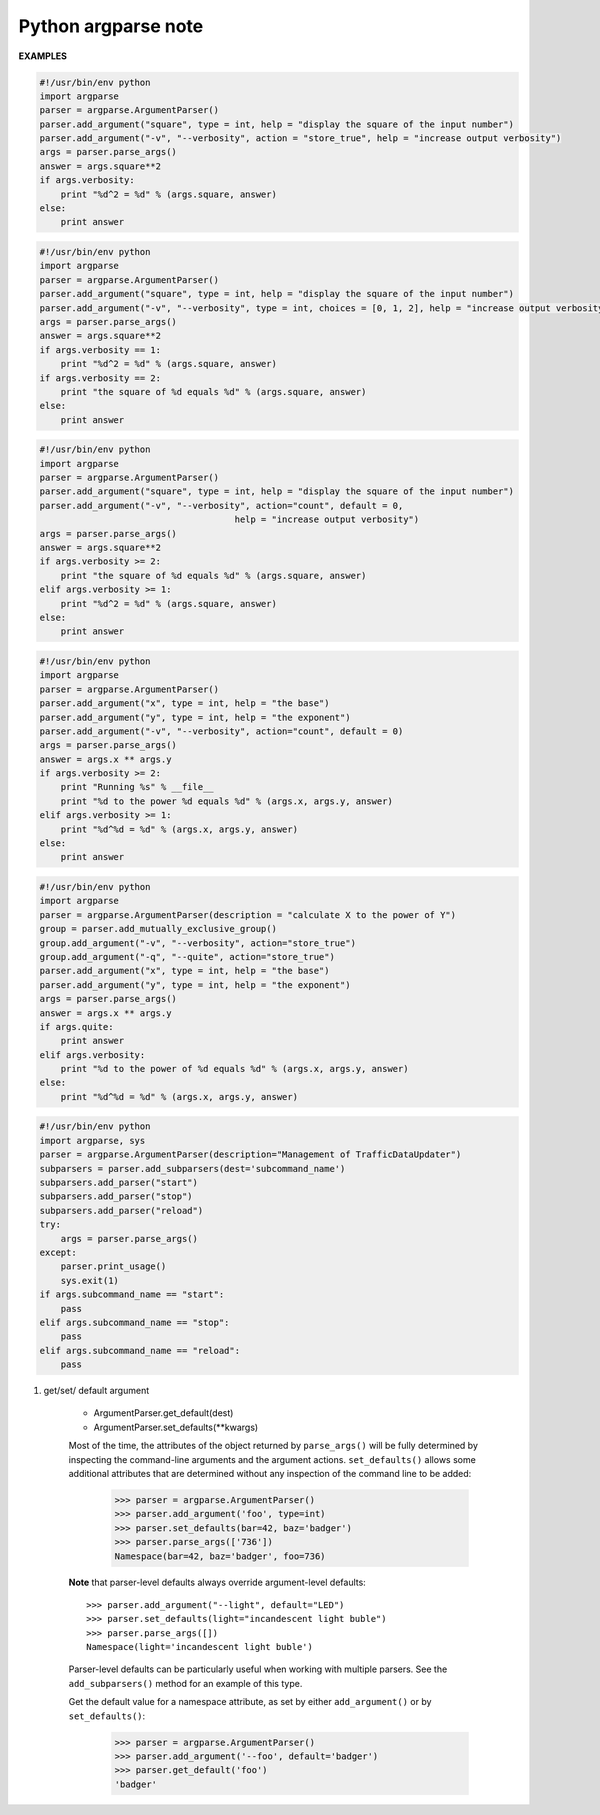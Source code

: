 ********************
Python argparse note
********************


**EXAMPLES**

.. code-block:: py

    #!/usr/bin/env python
    import argparse
    parser = argparse.ArgumentParser()
    parser.add_argument("square", type = int, help = "display the square of the input number") 
    parser.add_argument("-v", "--verbosity", action = "store_true", help = "increase output verbosity")
    args = parser.parse_args()
    answer = args.square**2
    if args.verbosity:
        print "%d^2 = %d" % (args.square, answer)
    else:
        print answer
    
.. code-block:: py

    #!/usr/bin/env python
    import argparse
    parser = argparse.ArgumentParser()
    parser.add_argument("square", type = int, help = "display the square of the input number") 
    parser.add_argument("-v", "--verbosity", type = int, choices = [0, 1, 2], help = "increase output verbosity")
    args = parser.parse_args()
    answer = args.square**2
    if args.verbosity == 1:
        print "%d^2 = %d" % (args.square, answer)
    if args.verbosity == 2:
        print "the square of %d equals %d" % (args.square, answer)
    else:
        print answer
   
.. code-block:: py

    #!/usr/bin/env python
    import argparse
    parser = argparse.ArgumentParser()
    parser.add_argument("square", type = int, help = "display the square of the input number") 
    parser.add_argument("-v", "--verbosity", action="count", default = 0,
                                         help = "increase output verbosity")
    args = parser.parse_args()
    answer = args.square**2
    if args.verbosity >= 2:
        print "the square of %d equals %d" % (args.square, answer)
    elif args.verbosity >= 1:
        print "%d^2 = %d" % (args.square, answer)
    else:
        print answer

.. code-block:: py

    #!/usr/bin/env python
    import argparse
    parser = argparse.ArgumentParser()
    parser.add_argument("x", type = int, help = "the base") 
    parser.add_argument("y", type = int, help = "the exponent") 
    parser.add_argument("-v", "--verbosity", action="count", default = 0)
    args = parser.parse_args()
    answer = args.x ** args.y
    if args.verbosity >= 2:
        print "Running %s" % __file__
        print "%d to the power %d equals %d" % (args.x, args.y, answer)
    elif args.verbosity >= 1:
        print "%d^%d = %d" % (args.x, args.y, answer)
    else:
        print answer

.. code-block:: py

    #!/usr/bin/env python
    import argparse
    parser = argparse.ArgumentParser(description = "calculate X to the power of Y")
    group = parser.add_mutually_exclusive_group()
    group.add_argument("-v", "--verbosity", action="store_true")
    group.add_argument("-q", "--quite", action="store_true")
    parser.add_argument("x", type = int, help = "the base") 
    parser.add_argument("y", type = int, help = "the exponent") 
    args = parser.parse_args()
    answer = args.x ** args.y
    if args.quite:
        print answer
    elif args.verbosity:
        print "%d to the power of %d equals %d" % (args.x, args.y, answer)
    else:
        print "%d^%d = %d" % (args.x, args.y, answer)

.. code-block:: py

    #!/usr/bin/env python
    import argparse, sys
    parser = argparse.ArgumentParser(description="Management of TrafficDataUpdater")
    subparsers = parser.add_subparsers(dest='subcommand_name')
    subparsers.add_parser("start")
    subparsers.add_parser("stop")
    subparsers.add_parser("reload")
    try:
        args = parser.parse_args()
    except:
        parser.print_usage()
        sys.exit(1)
    if args.subcommand_name == "start":
        pass
    elif args.subcommand_name == "stop":
        pass
    elif args.subcommand_name == "reload":
        pass

.. function:: ArgumentParser.add_argument(name or flags...[, action][, nargs][, const][, default][, type][, choices][, required][, help][, metavar][, dest])

    Define how a single command-line argument should be parsed. 
    Each parameter has its own more detailed description below, 
    but in short they are:

    * name or flags - Either a name or a list of option strings.
    * action - The basic type of action to be taken when this argument is encountered at the command line.
    * nargs - The number of command-line arguments that should be consumed.
    * const - A constant value required by some action and nargs selections.
    * default - The value produced if the argument is absent from the command line.
    * type - The type to which the command-line argument should be converted.
    * choices - A container of the allowable values for the argument.
    * required - Whether or not the command-line option may be omitted (optionals only).
    * help - A brief description of what the argument does.
    * metavar - A name for the argument in usage messages.
    * dest - The name of the attribute to be added to the object returned by ``parse_args()``.

.. function:: ArgumentParser.parse_args(args=None, namespace=None)

    Convert argument strings to objects and assign them as attributes of the namespace. 
    Return the populated namespace. Previous calls to ``add_argument()`` determine exactly 
    what objects are created and how they are assigned.

    * args - List of strings to parse. The default is taken from ``sys.argv``.
    * namespace - An object to take the attributes. The default is a new empty Namespace object.

.. function:: ArgumentParser.add_mutually_exclusive_group(required=False)

    Create a mutually exclusive group. argparse will make sure that only one 
    of the arguments in the mutually exclusive group was present on the 
    command line::

        >>> parser = argparse.ArgumentParser(prog='PROG')
        >>> group = parser.add_mutually_exclusive_group()
        >>> group.add_argument('--foo', action='store_true')
        >>> group.add_argument('--bar', action='store_false')
        >>> parser.parse_args(['--foo'])
        Namespace(bar=True, foo=True)
        >>> parser.parse_args(['--bar'])
        Namespace(bar=False, foo=False)
        >>> parser.parse_args(['--foo', '--bar'])
        usage: PROG [-h] [--foo | --bar]
        PROG: error: argument --bar: not allowed with argument --foo

    The ``add_mutually_exclusive_group()`` method also accepts a required argument, 
    to indicate that at least one of the mutually exclusive arguments is required:

        >>> parser = argparse.ArgumentParser(prog='PROG')
        >>> group = parser.add_mutually_exclusive_group(required=True)
        >>> group.add_argument('--foo', action='store_true')
        >>> group.add_argument('--bar', action='store_false')
        >>> parser.parse_args([])
        usage: PROG [-h] (--foo | --bar)
        PROG: error: one of the arguments --foo --bar is required

.. function:: ArgumentParser.add_subparsers([title][, description][, prog][, parser_class][, action][, option_string][, dest][, help][, metavar])

    Many programs split up their functionality into a number of sub-commands, 
    for example, the git program can invoke sub-commands like git checkout, git push, 
    and git commit. Splitting up functionality this way can be a particularly good idea 
    when a program performs several different functions which require different kinds 
    of command-line arguments. ArgumentParser supports the creation of such sub-commands 
    with the ``add_subparsers()`` method, which is normally called with no arguments and 
    returns a special action object. This object has a single method, ``add_parser()``, 
    which takes a command name and any ArgumentParser constructor arguments, and returns 
    an ArgumentParser object that can be modified as usual. 
    Description of parameters:

    * title - title for the sub-parser group in help output; by default “subcommands” if description is provided, otherwise uses title for positional arguments
    * description - description for the sub-parser group in help output, by default None
    * prog - usage information that will be displayed with sub-command help, by default the name of the program and any positional arguments before the subparser argument
    * parser_class - class which will be used to create sub-parser instances, by default the class of the current parser (e.g. ArgumentParser)
    * action - the basic type of action to be taken when this argument is encountered at the command line
    * dest - name of the attribute under which sub-command name will be stored; by default None and no value is stored
    * help - help for sub-parser group in help output, by default None
    * metavar - string presenting available sub-commands in help; by default it is None and presents sub-commands in form {cmd1, cmd2, ..}

#. get/set/ default argument
   
    * ArgumentParser.get_default(dest)
    * ArgumentParser.set_defaults(\*\*kwargs)
    
    Most of the time, the attributes of the object returned by ``parse_args()`` 
    will be fully determined by inspecting the command-line arguments and the argument actions. 
    ``set_defaults()`` allows some additional attributes that are determined without any inspection 
    of the command line to be added:

        >>> parser = argparse.ArgumentParser()
        >>> parser.add_argument('foo', type=int)
        >>> parser.set_defaults(bar=42, baz='badger')
        >>> parser.parse_args(['736'])
        Namespace(bar=42, baz='badger', foo=736)
    
    **Note** that parser-level defaults always override argument-level defaults::

        >>> parser.add_argument("--light", default="LED")
        >>> parser.set_defaults(light="incandescent light buble")
        >>> parser.parse_args([])
        Namespace(light='incandescent light buble')

    Parser-level defaults can be particularly useful when working with multiple parsers. 
    See the ``add_subparsers()`` method for an example of this type.

    Get the default value for a namespace attribute, as set by either ``add_argument()`` or by ``set_defaults()``:

        >>> parser = argparse.ArgumentParser()
        >>> parser.add_argument('--foo', default='badger')
        >>> parser.get_default('foo')
        'badger'
